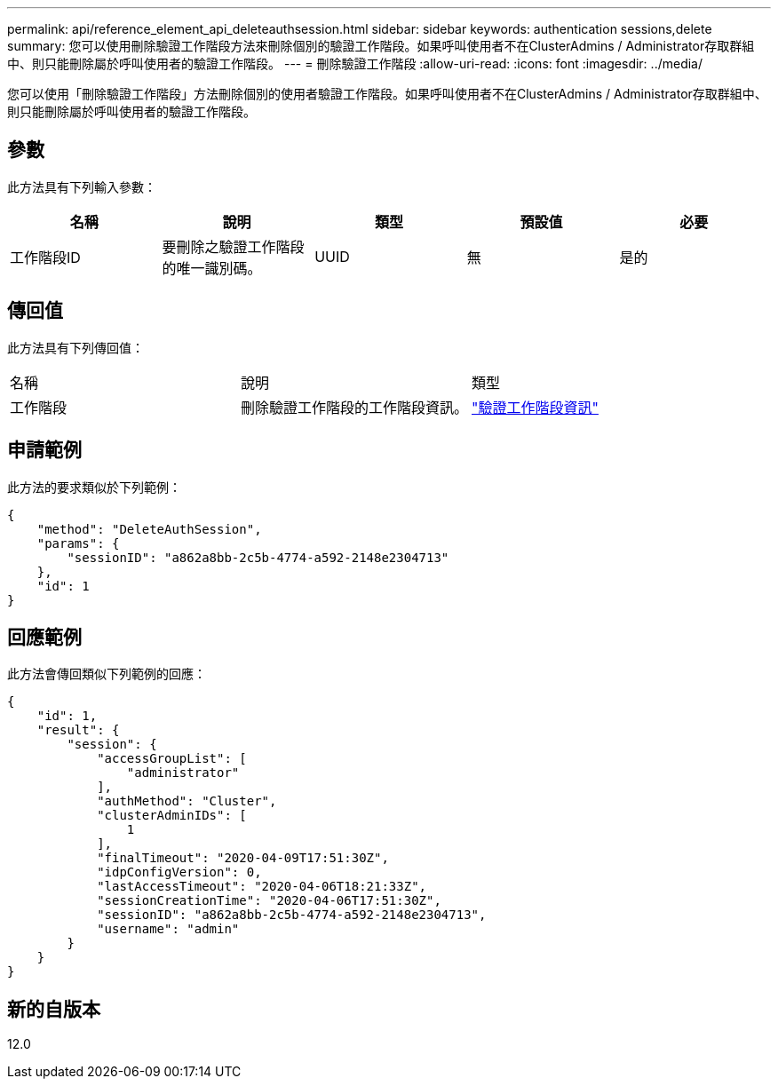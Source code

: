 ---
permalink: api/reference_element_api_deleteauthsession.html 
sidebar: sidebar 
keywords: authentication sessions,delete 
summary: 您可以使用刪除驗證工作階段方法來刪除個別的驗證工作階段。如果呼叫使用者不在ClusterAdmins / Administrator存取群組中、則只能刪除屬於呼叫使用者的驗證工作階段。 
---
= 刪除驗證工作階段
:allow-uri-read: 
:icons: font
:imagesdir: ../media/


[role="lead"]
您可以使用「刪除驗證工作階段」方法刪除個別的使用者驗證工作階段。如果呼叫使用者不在ClusterAdmins / Administrator存取群組中、則只能刪除屬於呼叫使用者的驗證工作階段。



== 參數

此方法具有下列輸入參數：

|===
| 名稱 | 說明 | 類型 | 預設值 | 必要 


 a| 
工作階段ID
 a| 
要刪除之驗證工作階段的唯一識別碼。
 a| 
UUID
 a| 
無
 a| 
是的

|===


== 傳回值

此方法具有下列傳回值：

|===


| 名稱 | 說明 | 類型 


 a| 
工作階段
 a| 
刪除驗證工作階段的工作階段資訊。
 a| 
link:reference_element_api_authsessioninfo.md#GUID-FF0CE38C-8F99-4F23-8A6F-F6EA4487E808["驗證工作階段資訊"]

|===


== 申請範例

此方法的要求類似於下列範例：

[listing]
----
{
    "method": "DeleteAuthSession",
    "params": {
        "sessionID": "a862a8bb-2c5b-4774-a592-2148e2304713"
    },
    "id": 1
}
----


== 回應範例

此方法會傳回類似下列範例的回應：

[listing]
----
{
    "id": 1,
    "result": {
        "session": {
            "accessGroupList": [
                "administrator"
            ],
            "authMethod": "Cluster",
            "clusterAdminIDs": [
                1
            ],
            "finalTimeout": "2020-04-09T17:51:30Z",
            "idpConfigVersion": 0,
            "lastAccessTimeout": "2020-04-06T18:21:33Z",
            "sessionCreationTime": "2020-04-06T17:51:30Z",
            "sessionID": "a862a8bb-2c5b-4774-a592-2148e2304713",
            "username": "admin"
        }
    }
}
----


== 新的自版本

12.0
